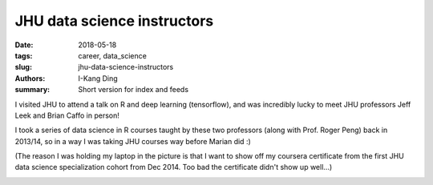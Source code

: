 JHU data science instructors
############################

:date: 2018-05-18
:tags: career, data_science
:slug: jhu-data-science-instructors
:authors: I-Kang Ding
:summary: Short version for index and feeds


I visited JHU to attend a talk on R and deep learning (tensorflow), and was incredibly lucky to meet JHU professors Jeff Leek and Brian Caffo in person!

I took a series of data science in R courses taught by these two professors (along with Prof. Roger Peng) back in 2013/14, so in a way I was taking JHU courses way before Marian did :)

(The reason I was holding my laptop in the picture is that I want to show off my coursera certificate from the first JHU data science specialization cohort from Dec 2014. Too bad the certificate didn't show up well...)

.. image:: https://4.bp.blogspot.com/-Z3gDg__dRNI/W0YzmAd1fLI/AAAAAAAH06o/IikgP-Aay2oYvZc2JNJNGauKW-fRYs00gCKgBGAs/s1600/2018-05-18%2B12.07.36.jpg
    :align: center
    :alt: jhu-data-science-instructors
    :width: 500 px
